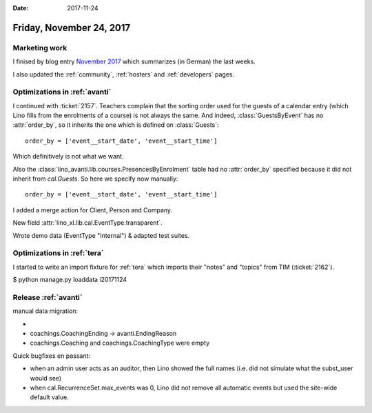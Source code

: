 :date: 2017-11-24

=========================
Friday, November 24, 2017
=========================

Marketing work
==============

I finised by blog entry
`November 2017 <http://www.saffre-rumma.net/blog/>`__
which summarizes (in German) the last weeks.

I also updated the
:ref:`community`,
:ref:`hosters`
and
:ref:`developers` pages.

Optimizations in :ref:`avanti`
==============================
     
I continued with :ticket:`2157`.  Teachers complain that the sorting
order used for the guests of a calendar entry (which Lino fills from
the enrolments of a course) is not always the same.  And indeed,
:class:`GuestsByEvent` has no :attr:`order_by`, so it inherits the one
which is defined on :class:`Guests`::

  order_by = ['event__start_date', 'event__start_time']

Which definitively is not what we want.

Also the :class:`lino_avanti.lib.courses.PresencesByEnrolment` table
had no :attr:`order_by` specified because it did not inherit from
`cal.Guests`. So here we specify now manually::

    order_by = ['event__start_date', 'event__start_time']
  
I added a merge action for Client, Person and Company.

New field :attr:`lino_xl.lib.cal.EventType.transparent`.

Wrote demo data (EventType "Internal") & adapted test suites.


Optimizations in :ref:`tera`
============================


I started to write an import fixture for :ref:`tera` which imports
their "notes" and "topics" from TIM (:ticket:`2162`).

$ python manage.py loaddata i20171124


Release :ref:`avanti`
=====================

manual data migration:

- 
- coachings.CoachingEnding -> avanti.EndingReason
- coachings.Coaching and coachings.CoachingType were empty

Quick bugfixes en passant:
  
- when an admin user acts as an auditor, then Lino showed the full
  names (i.e. did not simulate what the subst_user would see)
- when cal.RecurrenceSet.max_events was 0, Lino did not remove all
  automatic events but used the site-wide default value.

